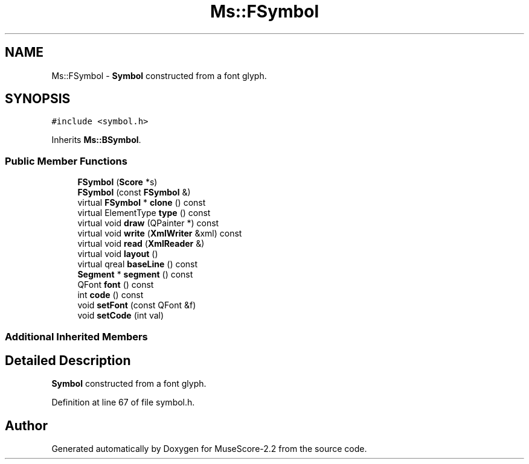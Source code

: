 .TH "Ms::FSymbol" 3 "Mon Jun 5 2017" "MuseScore-2.2" \" -*- nroff -*-
.ad l
.nh
.SH NAME
Ms::FSymbol \- \fBSymbol\fP constructed from a font glyph\&.  

.SH SYNOPSIS
.br
.PP
.PP
\fC#include <symbol\&.h>\fP
.PP
Inherits \fBMs::BSymbol\fP\&.
.SS "Public Member Functions"

.in +1c
.ti -1c
.RI "\fBFSymbol\fP (\fBScore\fP *s)"
.br
.ti -1c
.RI "\fBFSymbol\fP (const \fBFSymbol\fP &)"
.br
.ti -1c
.RI "virtual \fBFSymbol\fP * \fBclone\fP () const"
.br
.ti -1c
.RI "virtual ElementType \fBtype\fP () const"
.br
.ti -1c
.RI "virtual void \fBdraw\fP (QPainter *) const"
.br
.ti -1c
.RI "virtual void \fBwrite\fP (\fBXmlWriter\fP &xml) const"
.br
.ti -1c
.RI "virtual void \fBread\fP (\fBXmlReader\fP &)"
.br
.ti -1c
.RI "virtual void \fBlayout\fP ()"
.br
.ti -1c
.RI "virtual qreal \fBbaseLine\fP () const"
.br
.ti -1c
.RI "\fBSegment\fP * \fBsegment\fP () const"
.br
.ti -1c
.RI "QFont \fBfont\fP () const"
.br
.ti -1c
.RI "int \fBcode\fP () const"
.br
.ti -1c
.RI "void \fBsetFont\fP (const QFont &f)"
.br
.ti -1c
.RI "void \fBsetCode\fP (int val)"
.br
.in -1c
.SS "Additional Inherited Members"
.SH "Detailed Description"
.PP 
\fBSymbol\fP constructed from a font glyph\&. 
.PP
Definition at line 67 of file symbol\&.h\&.

.SH "Author"
.PP 
Generated automatically by Doxygen for MuseScore-2\&.2 from the source code\&.
